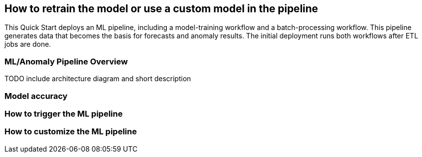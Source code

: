 == How to retrain the model or use a custom model in the pipeline
This Quick Start deploys an ML pipeline, including a model-training workflow and a batch-processing workflow. This pipeline generates data that becomes the basis for forecasts and anomaly results. The initial deployment runs both workflows after ETL jobs are done.

=== ML/Anomaly Pipeline Overview
TODO include architecture diagram and short description

=== Model accuracy

=== How to trigger the ML pipeline

=== How to customize the ML pipeline


